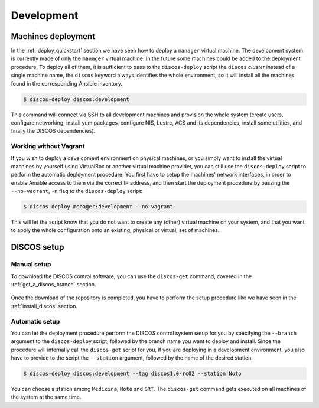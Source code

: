 .. _deploy_development:

***********
Development
***********

Machines deployment
===================
In the :ref:`deploy_quickstart` section we have seen how to deploy a
``manager`` virtual machine. The development system is currently made
of only the ``manager`` virtual machine. In the future some machines could
be added to the deployment procedure. To deploy all of them, it is sufficient
to pass to the ``discos-deploy`` script the ``discos`` *cluster* instead of
a single machine name, the ``discos`` keyword always identifies the whole
environment, so it will install all the machines found in the corresponding
Ansible inventory.

.. code-block:: shell

  $ discos-deploy discos:development

This command will connect via SSH to all development machines and provision the
whole system (create users, configure networking, install yum packages,
configure NIS, Lustre, ACS and its dependencies, install some utilities, and
finally the DISCOS dependencies).


Working without Vagrant
-----------------------
If you wish to deploy a development environment on physical machines, or you
simply want to install the virtual machines by yourself using VirtualBox or
another virtual machine provider, you can still use the ``discos-deploy``
script to perform the automatic deployment procedure. You first have to setup
the machines' network interfaces, in order to enable Ansible access to them via
the correct IP address, and then start the deployment procedure by passing the
``--no-vagrant``, ``-n`` flag to the ``discos-deploy`` script:

.. code-block:: shell

   $ discos-deploy manager:development --no-vagrant

This will let the script know that you do not want to create any (other)
virtual machine on your system, and that you want to apply the whole
configuration onto an existing, physical or virtual, set of machines.


DISCOS setup
============

Manual setup
------------
To download the DISCOS control software, you can use the ``discos-get`` command,
covered in the :ref:`get_a_discos_branch` section.

.. figure:: images/discos-get.png
   :figwidth: 100%
   :align: center

Once the download of the repository is completed, you have to perform the setup
procedure like we have seen in the :ref:`install_discos` section.

.. figure:: images/make.png

Automatic setup
---------------
You can let the deployment procedure perform the DISCOS control system setup
for you by specifying the ``--branch`` argument to the ``discos-deploy``
script, followed by the branch name you want to deploy and install. Since the
procedure will internally call the ``discos-get`` script for you, if you are
deploying in a development environment, you also have to provide to the script
the ``--station`` argument, followed by the name of the desired station.

.. code-block:: shell

  $ discos-deploy discos:development --tag discos1.0-rc02 --station Noto

You can choose a station among ``Medicina``, ``Noto`` and ``SRT``.
The ``discos-get`` command gets executed on all machines of the system at the
same time.
